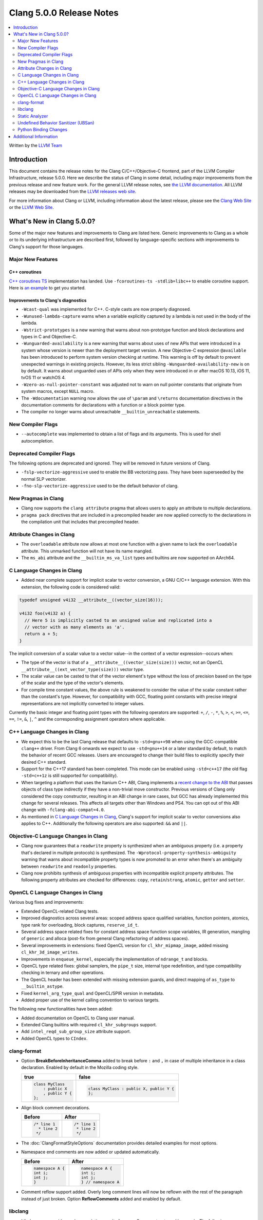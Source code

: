 =========================
Clang 5.0.0 Release Notes
=========================

.. contents::
   :local:
   :depth: 2

Written by the `LLVM Team <http://llvm.org/>`_

Introduction
============

This document contains the release notes for the Clang C/C++/Objective-C
frontend, part of the LLVM Compiler Infrastructure, release 5.0.0. Here we
describe the status of Clang in some detail, including major
improvements from the previous release and new feature work. For the
general LLVM release notes, see `the LLVM
documentation <http://llvm.org/docs/ReleaseNotes.html>`_. All LLVM
releases may be downloaded from the `LLVM releases web
site <http://llvm.org/releases/>`_.

For more information about Clang or LLVM, including information about the
latest release, please see the `Clang Web Site <http://clang.llvm.org>`_ or the
`LLVM Web Site <http://llvm.org>`_.

What's New in Clang 5.0.0?
==========================

Some of the major new features and improvements to Clang are listed
here. Generic improvements to Clang as a whole or to its underlying
infrastructure are described first, followed by language-specific
sections with improvements to Clang's support for those languages.

Major New Features
------------------

C++ coroutines
^^^^^^^^^^^^^^
`C++ coroutines TS
<http://open-std.org/jtc1/sc22/wg21/docs/papers/2017/n4680.pdf>`_
implementation has landed. Use ``-fcoroutines-ts -stdlib=libc++`` to enable
coroutine support. Here is `an example
<https://wandbox.org/permlink/Dth1IO5q8Oe31ew2>`_ to get you started.


Improvements to Clang's diagnostics
^^^^^^^^^^^^^^^^^^^^^^^^^^^^^^^^^^^

-  ``-Wcast-qual`` was implemented for C++. C-style casts are now properly
   diagnosed.

-  ``-Wunused-lambda-capture`` warns when a variable explicitly captured
   by a lambda is not used in the body of the lambda.

-  ``-Wstrict-prototypes`` is a new warning that warns about non-prototype
   function and block declarations and types in C and Objective-C.

-  ``-Wunguarded-availability`` is a new warning that warns about uses of new
   APIs that were introduced in a system whose version is newer than the
   deployment target version. A new Objective-C expression ``@available`` has
   been introduced to perform system version checking at runtime. This warning
   is off by default to prevent unexpected warnings in existing projects.
   However, its less strict sibling ``-Wunguarded-availability-new`` is on by
   default. It warns about unguarded uses of APIs only when they were introduced
   in or after macOS 10.13, iOS 11, tvOS 11 or watchOS 4.

- ``-Wzero-as-null-pointer-constant`` was adjusted not to warn on null pointer
  constants that originate from system macros, except ``NULL`` macro.

-  The ``-Wdocumentation`` warning now allows the use of ``\param`` and
   ``\returns`` documentation directives in the documentation comments for
   declarations with a function or a block pointer type.

-  The compiler no longer warns about unreachable ``__builtin_unreachable``
   statements.

New Compiler Flags
------------------

- ``--autocomplete`` was implemented to obtain a list of flags and its arguments.
  This is used for shell autocompletion.

Deprecated Compiler Flags
-------------------------

The following options are deprecated and ignored. They will be removed in
future versions of Clang.

- ``-fslp-vectorize-aggressive`` used to enable the BB vectorizing pass. They have been superseeded
  by the normal SLP vectorizer.
- ``-fno-slp-vectorize-aggressive`` used to be the default behavior of clang.

New Pragmas in Clang
-----------------------

- Clang now supports the ``clang attribute`` pragma that allows users to apply
  an attribute to multiple declarations.

- ``pragma pack`` directives that are included in a precompiled header are now
  applied correctly to the declarations in the compilation unit that includes
  that precompiled header.

Attribute Changes in Clang
--------------------------

-  The ``overloadable`` attribute now allows at most one function with a given
   name to lack the ``overloadable`` attribute. This unmarked function will not
   have its name mangled.
-  The ``ms_abi`` attribute and the ``__builtin_ms_va_list`` types and builtins
   are now supported on AArch64.

C Language Changes in Clang
---------------------------

- Added near complete support for implicit scalar to vector conversion, a GNU
  C/C++ language extension. With this extension, the following code is
  considered valid:

.. code-block:: c

    typedef unsigned v4i32 __attribute__((vector_size(16)));

    v4i32 foo(v4i32 a) {
      // Here 5 is implicitly casted to an unsigned value and replicated into a
      // vector with as many elements as 'a'.
      return a + 5;
    }

The implicit conversion of a scalar value to a vector value--in the context of
a vector expression--occurs when:

- The type of the vector is that of a ``__attribute__((vector_size(size)))``
  vector, not an OpenCL ``__attribute__((ext_vector_type(size)))`` vector type.

- The scalar value can be casted to that of the vector element's type without
  the loss of precision based on the type of the scalar and the type of the
  vector's elements.

- For compile time constant values, the above rule is weakened to consider the
  value of the scalar constant rather than the constant's type. However,
  for compatibility with GCC, floating point constants with precise integral
  representations are not implicitly converted to integer values.

Currently the basic integer and floating point types with the following
operators are supported: ``+``, ``/``, ``-``, ``*``, ``%``, ``>``, ``<``,
``>=``, ``<=``, ``==``, ``!=``, ``&``, ``|``, ``^`` and the corresponding
assignment operators where applicable.


C++ Language Changes in Clang
-----------------------------

- We expect this to be the last Clang release that defaults to ``-std=gnu++98``
  when using the GCC-compatible ``clang++`` driver. From Clang 6 onwards we
  expect to use ``-std=gnu++14`` or a later standard by default, to match the
  behavior of recent GCC releases. Users are encouraged to change their build
  files to explicitly specify their desired C++ standard.

- Support for the C++17 standard has been completed. This mode can be enabled
  using ``-std=c++17`` (the old flag ``-std=c++1z`` is still supported for
  compatibility).

- When targeting a platform that uses the Itanium C++ ABI, Clang implements a
  `recent change to the ABI`__ that passes objects of class type indirectly if they
  have a non-trivial move constructor. Previous versions of Clang only
  considered the copy constructor, resulting in an ABI change in rare cases,
  but GCC has already implemented this change for several releases.
  This affects all targets other than Windows and PS4. You can opt out of this
  ABI change with ``-fclang-abi-compat=4.0``.

- As mentioned in `C Language Changes in Clang`_, Clang's support for
  implicit scalar to vector conversions also applies to C++. Additionally
  the following operators are also supported: ``&&`` and ``||``.

.. __: https://github.com/itanium-cxx-abi/cxx-abi/commit/7099637aba11fed6bdad7ee65bf4fd3f97fbf076

Objective-C Language Changes in Clang
-------------------------------------

- Clang now guarantees that a ``readwrite`` property is synthesized when an
  ambiguous property (i.e. a property that's declared in multiple protocols)
  is synthesized. The ``-Wprotocol-property-synthesis-ambiguity`` warning that
  warns about incompatible property types is now promoted to an error when
  there's an ambiguity between ``readwrite`` and ``readonly`` properties.

- Clang now prohibits synthesis of ambiguous properties with incompatible
  explicit property attributes. The following property attributes are
  checked for differences: ``copy``, ``retain``/``strong``, ``atomic``,
  ``getter`` and ``setter``.

OpenCL C Language Changes in Clang
----------------------------------

Various bug fixes and improvements:

-  Extended OpenCL-related Clang tests.

-  Improved diagnostics across several areas: scoped address space
   qualified variables, function pointers, atomics, type rank for overloading,
   block captures, ``reserve_id_t``.

-  Several address space related fixes for constant address space function scope variables,
   IR generation, mangling of ``generic`` and alloca (post-fix from general Clang
   refactoring of address spaces).

-  Several improvements in extensions: fixed OpenCL version for ``cl_khr_mipmap_image``,
   added missing ``cl_khr_3d_image_writes``.

-  Improvements in ``enqueue_kernel``, especially the implementation of ``ndrange_t`` and blocks.

-  OpenCL type related fixes: global samplers, the ``pipe_t`` size, internal type redefinition,
   and type compatibility checking in ternary and other operations.

-  The OpenCL header has been extended with missing extension guards, and direct mapping of ``as_type``
   to ``__builtin_astype``.

-  Fixed ``kernel_arg_type_qual`` and OpenCL/SPIR version in metadata.

-  Added proper use of the kernel calling convention to various targets.

The following new functionalities have been added:

-  Added documentation on OpenCL to Clang user manual.

-  Extended Clang builtins with required ``cl_khr_subgroups`` support.

-  Add ``intel_reqd_sub_group_size`` attribute support.

-  Added OpenCL types to ``CIndex``.


clang-format
------------

* Option **BreakBeforeInheritanceComma** added to break before ``:`` and ``,``  in case of
  multiple inheritance in a class declaration. Enabled by default in the Mozilla coding style.

  +---------------------+----------------------------------------+
  | true                | false                                  |
  +=====================+========================================+
  | .. code-block:: c++ | .. code-block:: c++                    |
  |                     |                                        |
  |   class MyClass     |   class MyClass : public X, public Y { |
  |       : public X    |   };                                   |
  |       , public Y {  |                                        |
  |   };                |                                        |
  +---------------------+----------------------------------------+

* Align block comment decorations.

  +----------------------+---------------------+
  | Before               | After               |
  +======================+=====================+
  |  .. code-block:: c++ | .. code-block:: c++ |
  |                      |                     |
  |    /* line 1         |   /* line 1         |
  |      * line 2        |    * line 2         |
  |     */               |    */               |
  +----------------------+---------------------+

* The :doc:`ClangFormatStyleOptions` documentation provides detailed examples for most options.

* Namespace end comments are now added or updated automatically.

  +---------------------+---------------------+
  | Before              | After               |
  +=====================+=====================+
  | .. code-block:: c++ | .. code-block:: c++ |
  |                     |                     |
  |   namespace A {     |   namespace A {     |
  |   int i;            |   int i;            |
  |   int j;            |   int j;            |
  |   }                 |   } // namespace A  |
  +---------------------+---------------------+

* Comment reflow support added. Overly long comment lines will now be reflown with the rest of
  the paragraph instead of just broken. Option **ReflowComments** added and enabled by default.

libclang
--------

- Libclang now provides code-completion results for more C++ constructs
  and keywords. The following keywords/identifiers are now included in the
  code-completion results: ``static_assert``, ``alignas``, ``constexpr``,
  ``final``, ``noexcept``, ``override`` and ``thread_local``.

- Libclang now provides code-completion results for members from dependent
  classes. For example:

  .. code-block:: c++

    template<typename T>
    void appendValue(std::vector<T> &dest, const T &value) {
        dest. // Relevant completion results are now shown after '.'
    }

  Note that code-completion results are still not provided when the member
  expression includes a dependent base expression. For example:

  .. code-block:: c++

    template<typename T>
    void appendValue(std::vector<std::vector<T>> &dest, const T &value) {
        dest.at(0). // Libclang fails to provide completion results after '.'
    }

Static Analyzer
---------------

- The static analyzer now supports using the
  `z3 theorem prover <https://github.com/z3prover/z3>`_ from Microsoft Research
  as an external constraint solver. This allows reasoning over more complex
  queries, but performance is ~15x slower than the default range-based
  constraint solver. To enable the z3 solver backend, clang must be built with
  the ``CLANG_ANALYZER_BUILD_Z3=ON`` option, and the
  ``-Xanalyzer -analyzer-constraints=z3`` arguments passed at runtime.
- Static Analyzer can now properly detect and diagnose unary pre-/post-
  increment/decrement on an uninitialized value.

Undefined Behavior Sanitizer (UBSan)
------------------------------------

* A minimal runtime is now available. It is suitable for use in production
  environments, and has a small attack surface. It only provides very basic
  issue logging and deduplication, and does not support ``-fsanitize=vptr``
  checking.

Python Binding Changes
----------------------

Python bindings now support both Python 2 and Python 3.

The following methods have been added:

- ``is_scoped_enum`` has been added to ``Cursor``.

- ``exception_specification_kind`` has been added to ``Cursor``.

- ``get_address_space`` has been added to ``Type``.

- ``get_typedef_name`` has been added to ``Type``.

- ``get_exception_specification_kind`` has been added to ``Type``.


Additional Information
======================

A wide variety of additional information is available on the `Clang web
page <http://clang.llvm.org/>`_. The web page contains versions of the
API documentation which are up-to-date with the Subversion version of
the source code. You can access versions of these documents specific to
this release by going into the "``clang/docs/``" directory in the Clang
tree.

If you have any questions or comments about Clang, please feel free to
contact us via the `mailing
list <http://lists.llvm.org/mailman/listinfo/cfe-dev>`_.
